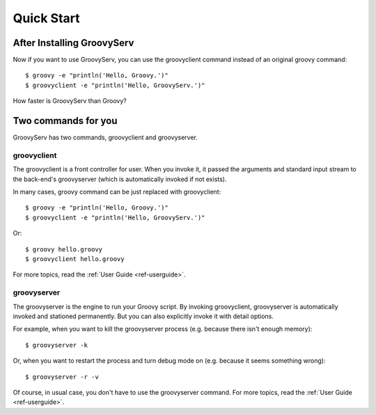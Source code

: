 Quick Start
===========

After Installing GroovyServ
---------------------------

Now if you want to use GroovyServ, you can use the groovyclient command instead of an original groovy command::

    $ groovy -e "println('Hello, Groovy.')"
    $ groovyclient -e "println('Hello, GroovyServ.')"

How faster is GroovyServ than Groovy?


Two commands for you
--------------------

GroovyServ has two commands, groovyclient and groovyserver.


groovyclient
^^^^^^^^^^^^

The groovyclient is a front controller for user. When you invoke it, it passed the arguments and standard input stream to the back-end's groovyserver (which is automatically invoked if not exists).

In many cases, groovy command can be just replaced with groovyclient::

    $ groovy -e "println('Hello, Groovy.')"
    $ groovyclient -e "println('Hello, GroovyServ.')"

Or::

    $ groovy hello.groovy
    $ groovyclient hello.groovy

For more topics, read the :ref:`User Guide <ref-userguide>`.


groovyserver
^^^^^^^^^^^^

The groovyserver is the engine to run your Groovy script. By invoking groovyclient, groovyserver is automatically invoked and stationed permanently. But you can also explicitly invoke it with detail options.

For example, when you want to kill the groovyserver process (e.g. because there isn't enough memory)::

    $ groovyserver -k

Or, when you want to restart the process and turn debug mode on (e.g. because it seems something wrong)::

    $ groovyserver -r -v

Of course, in usual case, you don't have to use the groovyserver command.
For more topics, read the :ref:`User Guide <ref-userguide>`.

